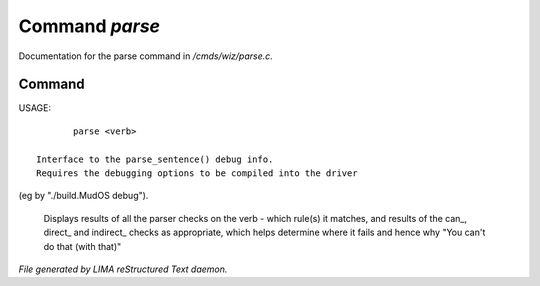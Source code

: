 ****************
Command *parse*
****************

Documentation for the parse command in */cmds/wiz/parse.c*.

Command
=======

USAGE::

	parse <verb>

 Interface to the parse_sentence() debug info.
 Requires the debugging options to be compiled into the driver
(eg by "./build.MudOS debug").

 Displays results of all the parser checks on the verb - which
 rule(s) it matches, and results of the can_, direct_ and indirect_
 checks as appropriate, which helps determine where it fails and
 hence why "You can't do that (with that)"



*File generated by LIMA reStructured Text daemon.*
